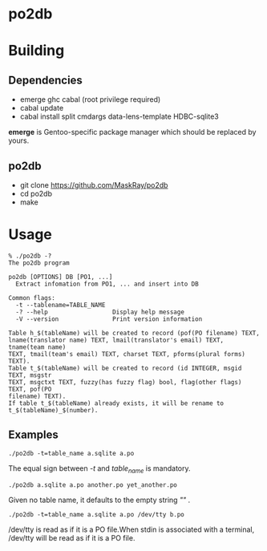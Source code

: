 * po2db

* Building

** Dependencies

- emerge ghc cabal (root privilege required)
- cabal update
- cabal install split cmdargs data-lens-template HDBC-sqlite3

*emerge* is Gentoo-specific package manager which should be replaced by yours.

** po2db

- git clone https://github.com/MaskRay/po2db
- cd po2db
- make

* Usage

#+begin_example
% ./po2db -?
The po2db program

po2db [OPTIONS] DB [PO1, ...]
  Extract infomation from PO1, ... and insert into DB

Common flags:
  -t --tablename=TABLE_NAME
  -? --help                  Display help message
  -V --version               Print version information

Table h_$(tableName) will be created to record (pof(PO filename) TEXT,
lname(translator name) TEXT, lmail(translator's email) TEXT, tname(team name)
TEXT, tmail(team's email) TEXT, charset TEXT, pforms(plural forms) TEXT).
Table t_$(tableName) will be created to record (id INTEGER, msgid TEXT, msgstr
TEXT, msgctxt TEXT, fuzzy(has fuzzy flag) bool, flag(other flags) TEXT, pof(PO
filename) TEXT).
If table t_$(tableName) already exists, it will be rename to
t_$(tableName)_$(number).
#+end_example

** Examples

#+begin_example
./po2db -t=table_name a.sqlite a.po
#+end_example
The equal sign between /-t/ and /table_name/ is mandatory.

#+begin_example
./po2db a.sqlite a.po another.po yet_another.po
#+end_example
Given no table name, it defaults to the empty string /""/ .

#+begin_example
./po2db -t=table_name a.sqlite a.po /dev/tty b.po
#+end_example
/dev/tty is read as if it is a PO file.When stdin is associated with a terminal, /dev/tty will be read as if it is a PO file.
